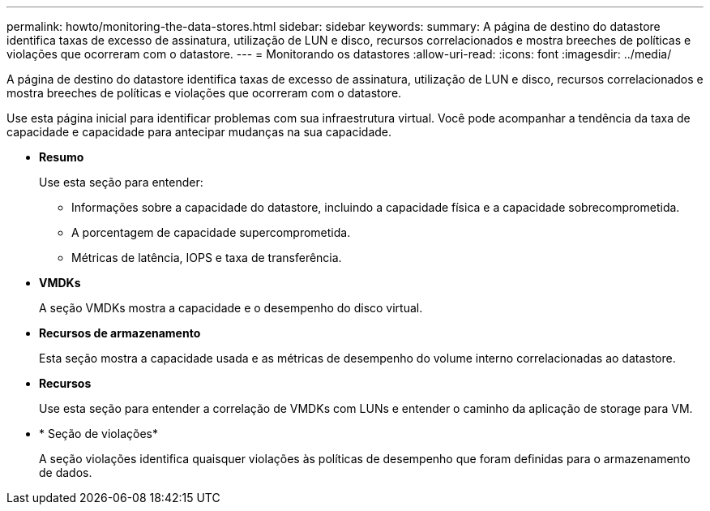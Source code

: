 ---
permalink: howto/monitoring-the-data-stores.html 
sidebar: sidebar 
keywords:  
summary: A página de destino do datastore identifica taxas de excesso de assinatura, utilização de LUN e disco, recursos correlacionados e mostra breeches de políticas e violações que ocorreram com o datastore. 
---
= Monitorando os datastores
:allow-uri-read: 
:icons: font
:imagesdir: ../media/


[role="lead"]
A página de destino do datastore identifica taxas de excesso de assinatura, utilização de LUN e disco, recursos correlacionados e mostra breeches de políticas e violações que ocorreram com o datastore.

Use esta página inicial para identificar problemas com sua infraestrutura virtual. Você pode acompanhar a tendência da taxa de capacidade e capacidade para antecipar mudanças na sua capacidade.

* *Resumo*
+
Use esta seção para entender:

+
** Informações sobre a capacidade do datastore, incluindo a capacidade física e a capacidade sobrecomprometida.
** A porcentagem de capacidade supercomprometida.
** Métricas de latência, IOPS e taxa de transferência.


* *VMDKs*
+
A seção VMDKs mostra a capacidade e o desempenho do disco virtual.

* *Recursos de armazenamento*
+
Esta seção mostra a capacidade usada e as métricas de desempenho do volume interno correlacionadas ao datastore.

* *Recursos*
+
Use esta seção para entender a correlação de VMDKs com LUNs e entender o caminho da aplicação de storage para VM.

* * Seção de violações*
+
A seção violações identifica quaisquer violações às políticas de desempenho que foram definidas para o armazenamento de dados.


